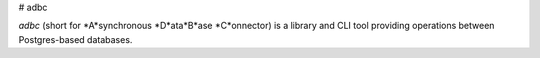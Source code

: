 # adbc

`adbc` (short for *A*synchronous *D*ata*B*ase *C*onnector) is a library and CLI tool providing operations between Postgres-based databases.

